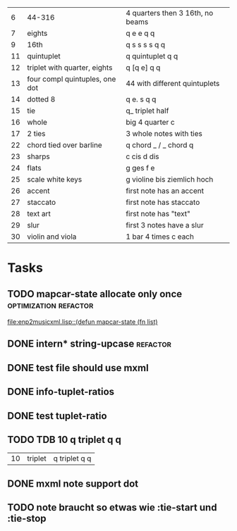 
|  6 | 44-316                         | 4 quarters then 3 16th, no beams |
|  7 | eights                         | q e e q q                        |
|  9 | 16th                           | q s s s s q q                    |
| 11 | quintuplet                     | q quintuplet q q                 |
| 12 | triplet with quarter, eights   | q [q e] q q                      |
| 13 | four compl quintuples, one dot | 44 with different quintuplets    |
| 14 | dotted 8                       | q e. s q q                       |
| 15 | tie                            | q_ triplet half                  |
| 16 | whole                          | big 4 quarter c                  |
| 17 | 2 ties                         | 3 whole notes with ties          |
| 22 | chord tied over barline        | q chord _ / _ chord q            |
| 23 | sharps                         | c cis d dis                      |
| 24 | flats                          | g ges f e                        |
| 25 | scale white keys               | g violine bis ziemlich hoch      |
| 26 | accent                         | first note has an accent         |
| 27 | staccato                       | first note has staccato          |
| 28 | text art                       | first note has "text"            |
| 29 | slur                           | first 3 notes have a slur        |
| 30 | violin and viola               | 1 bar 4 times c each             |

* Tasks
** TODO mapcar-state allocate only once		      :optimization:refactor:
   [[file:enp2musicxml.lisp::(defun%20mapcar-state%20(fn%20list)][file:enp2musicxml.lisp::(defun mapcar-state (fn list)]]
** DONE intern* string-upcase					   :refactor:
   CLOSED: [2010-09-28 Di 14:12]
** DONE test file should use mxml
   CLOSED: [2010-09-28 Di 18:11]
** DONE info-tuplet-ratios
   :LOGBOOK:
   CLOCK: [2010-10-25 Mon 11:57]--[2010-10-25 Mon 12:05] =>  0:08
   :END:
** DONE test tuplet-ratio
   :LOGBOOK:
   CLOCK: [2010-10-25 Mon 12:31]--[2010-10-25 Mon 12:43] =>  0:12
   :END:
** TODO TDB 10 q triplet q q
   | 10 | triplet                        | q triplet q q                    |
** DONE mxml note support dot
   :LOGBOOK:
   CLOCK: [2010-10-25 Mon 17:52]--[2010-10-25 Mon 18:24] =>  0:32
   :END:
** TODO note braucht so etwas wie :tie-start und :tie-stop
